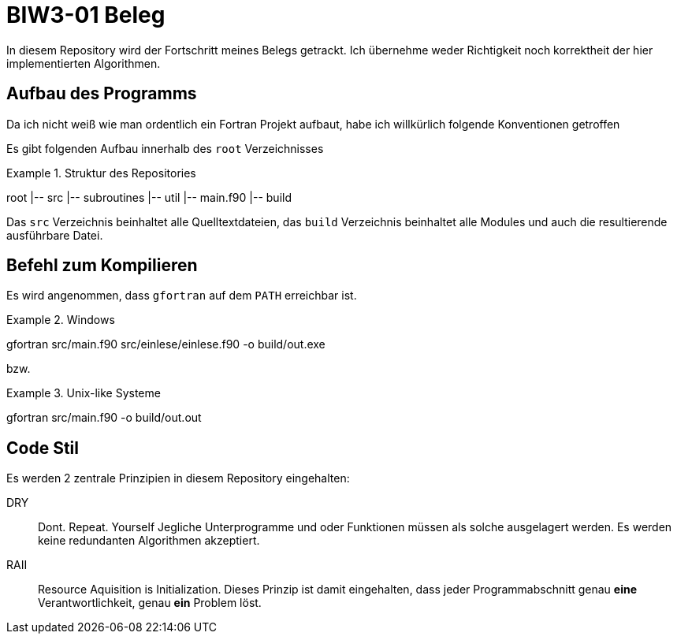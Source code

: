 = BIW3-01 Beleg

In diesem Repository wird der Fortschritt meines Belegs getrackt.
Ich übernehme weder Richtigkeit noch korrektheit der hier implementierten Algorithmen.

== Aufbau des Programms

Da ich nicht weiß wie man ordentlich ein Fortran Projekt aufbaut, habe ich willkürlich folgende Konventionen getroffen

Es gibt folgenden Aufbau innerhalb des `root` Verzeichnisses

.Struktur des Repositories
====
root
|-- src
    |-- subroutines
    |-- util
    |-- main.f90
|-- build
====

Das `src` Verzeichnis beinhaltet alle Quelltextdateien, das `build` Verzeichnis beinhaltet alle Modules und auch die resultierende ausführbare Datei.

== Befehl zum Kompilieren

Es wird angenommen, dass `gfortran` auf dem `PATH` erreichbar ist.

.Windows
[source,dos]
====
gfortran src/main.f90 src/einlese/einlese.f90 -o build/out.exe
====

bzw.

.Unix-like Systeme
[source,dos]
====
gfortran src/main.f90 -o build/out.out
====

== Code Stil

Es werden 2 zentrale Prinzipien in diesem Repository eingehalten:

DRY:: Dont. Repeat. Yourself
Jegliche Unterprogramme und oder Funktionen müssen als solche ausgelagert werden. Es werden keine redundanten Algorithmen akzeptiert.

RAII:: Resource Aquisition is Initialization.
Dieses Prinzip ist damit eingehalten, dass jeder Programmabschnitt genau **eine** Verantwortlichkeit, genau **ein** Problem löst.
